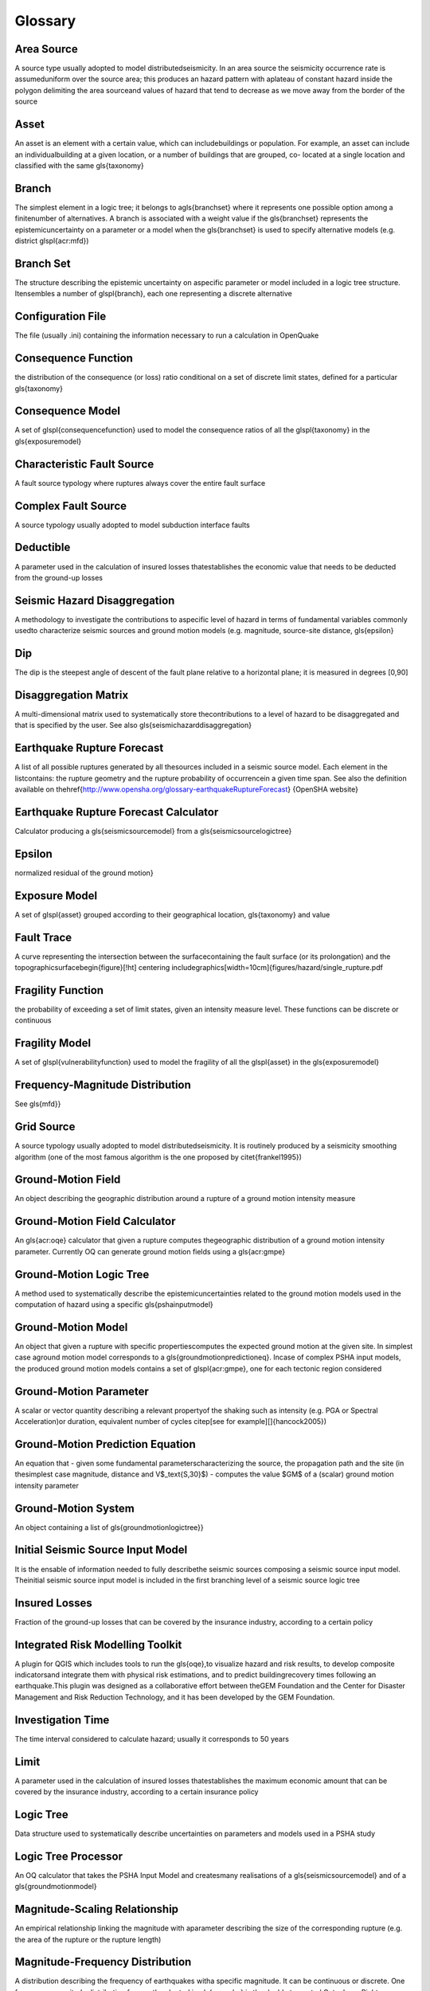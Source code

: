Glossary
========

Area Source
:::::::::::
A source type usually adopted to model distributedseismicity. In an area source the seismicity occurrence rate is assumeduniform over the source area; this produces an hazard pattern with aplateau of constant hazard inside the polygon delimiting the area sourceand values of hazard that tend to decrease as we move away from the border of the source

Asset
:::::
An asset is an element with a certain value, which can includebuildings or population. For example, an asset can include an individualbuilding at a given location, or a number of buildings that are grouped, co- located at a single location and classified with the same \gls{taxonomy}

Branch
::::::
The simplest element in a logic tree; it belongs to a\gls{branchset} where it represents one possible option among a finitenumber of alternatives. A branch is associated with a weight value if the \gls{branchset} represents the epistemicuncertainty on a parameter or a model when the \gls{branchset} is used to specify alternative models (e.g. district \glspl{acr:mfd})

Branch Set
::::::::::
The structure describing the epistemic uncertainty on aspecific parameter or model included in a logic tree structure. Itensembles a number of \glspl{branch}, each one representing a discrete alternative

Configuration File
::::::::::::::::::
The file (usually .ini) containing the information necessary to run a calculation in OpenQuake

Consequence Function
::::::::::::::::::::
the distribution of the consequence (or loss) ratio conditional on a set of discrete limit states, defined for a particular \gls{taxonomy}

Consequence Model
:::::::::::::::::
A set of \glspl{consequencefunction} used to model the consequence ratios of all the \glspl{taxonomy} in the \gls{exposuremodel}

Characteristic Fault Source
:::::::::::::::::::::::::::
A fault source typology where ruptures always cover the entire fault surface

Complex Fault Source
::::::::::::::::::::
A source typology usually adopted to model subduction interface faults

Deductible
::::::::::
A parameter used in the calculation of insured losses thatestablishes the economic value that needs to be deducted from the ground-up losses

Seismic Hazard Disaggregation
:::::::::::::::::::::::::::::
A methodology to investigate the contributions to aspecific level of hazard in terms of fundamental variables commonly usedto characterize seismic sources and ground motion models (e.g. magnitude, source-site distance, \gls{epsilon}

Dip
:::
The dip is the steepest angle of descent of the fault plane relative to a horizontal plane; it is measured in degrees [0,90]

Disaggregation Matrix
:::::::::::::::::::::
A multi-dimensional matrix used to systematically store thecontributions to a level of hazard to be disaggregated and that is specified by the user. See also \gls{seismichazarddisaggregation}

Earthquake Rupture Forecast
:::::::::::::::::::::::::::
A list of all possible ruptures generated by all thesources included in a seismic source model. Each element in the listcontains: the rupture geometry and the rupture probability of occurrencein a given time span. See also the definition available on the\href{http://www.opensha.org/glossary-earthquakeRuptureForecast} {OpenSHA website}

Earthquake Rupture Forecast Calculator
::::::::::::::::::::::::::::::::::::::
Calculator producing a \gls{seismicsourcemodel} from a \gls{seismicsourcelogictree}

Epsilon
:::::::
normalized residual of the ground motion} 

Exposure Model
::::::::::::::
A set of \glspl{asset} grouped according to their geographical location, \gls{taxonomy} and value

Fault Trace
:::::::::::
A curve representing the intersection between the surfacecontaining the fault surface (or its prolongation) and the topographicsurface\begin{figure}[!ht] \centering \includegraphics[width=10cm]{figures/hazard/single_rupture.pdf

Fragility Function
::::::::::::::::::
the probability of exceeding a set of limit states, given an intensity measure level. These functions can be discrete or continuous

Fragility Model
:::::::::::::::
A set of \glspl{vulnerabilityfunction} used to model the fragility of all the \glspl{asset} in the \gls{exposuremodel}

Frequency-Magnitude Distribution
::::::::::::::::::::::::::::::::
See \gls{mfd}} 

Grid Source
:::::::::::
A source typology usually adopted to model distributedseismicity. It is routinely produced by a seismicity smoothing algorithm (one of the most famous algorithm is the one proposed by \citet{frankel1995})

Ground-Motion Field
:::::::::::::::::::
An object describing the geographic distribution around a rupture of a ground motion intensity measure

Ground-Motion Field Calculator
::::::::::::::::::::::::::::::
An \gls{acr:oqe} calculator that given a rupture computes thegeographic distribution of a ground motion intensity parameter. Currently OQ can generate ground motion fields using a \gls{acr:gmpe}

Ground-Motion Logic Tree
::::::::::::::::::::::::
A method used to systematically describe the epistemicuncertainties related to the ground motion models used in the computation of hazard using a specific \gls{pshainputmodel}

Ground-Motion Model
:::::::::::::::::::
An object that given a rupture with specific propertiescomputes the expected ground motion at the given site. In simplest case aground motion model corresponds to a \gls{groundmotionpredictioneq}. Incase of complex PSHA input models, the produced ground motion models contains a set of \glspl{acr:gmpe}, one for each tectonic region considered

Ground-Motion Parameter
:::::::::::::::::::::::
A scalar or vector quantity describing a relevant propertyof the shaking such as intensity (e.g. PGA or Spectral Acceleration)or duration, equivalent number of cycles  \citep[see for example][]{hancock2005})

Ground-Motion Prediction Equation
:::::::::::::::::::::::::::::::::
An equation that - given some fundamental parameterscharacterizing  the source, the propagation path and the site (in thesimplest  case magnitude, distance and V$_\text{S,30}$) - computes the value $GM$ of a (scalar) ground motion intensity parameter

Ground-Motion System
::::::::::::::::::::
An object containing a list of \gls{groundmotionlogictree}} 

Initial Seismic Source Input Model
::::::::::::::::::::::::::::::::::
It is the ensable of information needed to fully describethe seismic sources composing a seismic source input model. Theinitial seismic source input model is included in the first branching level of a seismic source logic tree

Insured Losses
::::::::::::::
Fraction of the ground-up losses that can be covered by the insurance industry, according to a certain policy

Integrated Risk Modelling Toolkit
:::::::::::::::::::::::::::::::::
A plugin for QGIS which includes tools to run the \gls{oqe},to visualize hazard and risk results, to develop composite indicatorsand integrate them with physical risk estimations, and to predict buildingrecovery times following an earthquake.This plugin was designed as a collaborative effort between theGEM Foundation and the Center for Disaster Management and Risk Reduction Technology, and it has been developed by the GEM Foundation.

Investigation Time
::::::::::::::::::
The time interval considered to calculate hazard; usually it corresponds to 50 years

Limit
:::::
A parameter used in the calculation of insured losses thatestablishes the maximum economic amount that can be covered by the insurance industry, according to a certain insurance policy

Logic Tree
::::::::::
Data structure used to systematically describe uncertainties on parameters and models used in a PSHA study

Logic Tree Processor
::::::::::::::::::::
An OQ calculator that takes the PSHA Input Model and createsmany realisations of a \gls{seismicsourcemodel} and of a \gls{groundmotionmodel}

Magnitude-Scaling Relationship
::::::::::::::::::::::::::::::
An empirical relationship linking the magnitude with aparameter  describing the size of the corresponding rupture (e.g. the area  of the rupture or the rupture length)

Magnitude-Frequency Distribution
::::::::::::::::::::::::::::::::
A distribution describing the frequency of earthquakes witha specific magnitude. It can be continuous or discrete. One frequency-magnitude distribution frequently adopted in \gls{acr:psha} is the double truncated Gutenberg-Richter distribution

Non-Parametric Source
:::::::::::::::::::::
A source typology in which the earthquake rupture forecast isdescribed explicitly by a set of ruptures and the corresponding probabilities of occurrence

Natural Hazards' Risk Markup Language
:::::::::::::::::::::::::::::::::::::
A markup language similar to XML, which specifies a numberof standardised schemas to represent various input models used for \gls{acr:oqe} calculations and output files generated by \gls{acr:oqe

Opensha
:::::::
OpenSHA is an open-source, advanced Java-based platformfor conducting Seismic Hazard Analysis - (see \href{http://opensha.org}{OpenSHA website})

Point Source
::::::::::::
The elemental source typology used in the \glsdesc{acr:oqe} to model distributed seismicity

Psha Input Model
::::::::::::::::
An object containing the information necessary to describethe seismic source and the ground motion models - plus the related epistemic uncertainties

Probabilistic Seismic Hazard Analysis
:::::::::::::::::::::::::::::::::::::
A methodology to compute seismic hazard by taking intoaccount the potential contributions coming from all the sources of engineering importance for a specified site

Earthquake Rupture
::::::::::::::::::
A 3D surface - representing a portion or the entire fault surface - over which a slip event (i.e. an earthquake) occurs

Rupture Model
:::::::::::::
An object containing the information necessary to describea \gls{rupture}, such as magnitude, hypocenter location, strike, dip, rake, and seismogenic depths

Rupture Aspect Ratio
::::::::::::::::::::
The ratio between the lenght and the width of an earthquake rupture

Rake
::::
The rake is the direction in which a hanging wall block movesduring a rupture, measured relative to fault strike on the plane of the fault

Scenario Based Seismic Hazard Analysis
::::::::::::::::::::::::::::::::::::::
An analyis of seismic hazard based on the selection ofone or a few ruptures and the computation of the expected groundmotion at a set of sites using a \gls{gmpe} accounting ground motion variability

Seismicity History
::::::::::::::::::
An object containing a set ruptures representative of thepossible seismicity generated by the sources in a \gls{seismicsourcemodel} during the investigation time $t$

Seismicity Rate
:::::::::::::::
Number of events per unit of time (if not betterspecified, the definition of a seismicity rate generally presumes a time independent

Seismic Source Data
:::::::::::::::::::
An object containing the information necessary tocompletely describe a \gls{acr:psha} seismic source i.e. seismic source type, position, geometry and seismicity occurrence model

Seismic Source Logic Tree
:::::::::::::::::::::::::
Logic tree structure defined to describe in structured andsystematic way the epistemic uncertainties characterizing the seismicsource model. The first branching level in the logic tree by definition contains one or several alternative \gls{initialseismicsourceinputmodel}

Seismic Source Input Model
::::::::::::::::::::::::::
An object containing a list of \gls{seismicsourcedata}. Inthe \glsdesc{acr:oqe} a seismic source model doesn't contain epistemic uncertainty

Seismic Source
::::::::::::::
An object that can generate}} \newacronym{acr:ssm}{SSM}{Seismic Source Model

Seismic Source Model
::::::::::::::::::::
An object containing a list of \glspl{seismicsource} objects

Seismic Source System
:::::::::::::::::::::
An object containing a list of\glspl{initialseismicsourceinputmodel} and the \gls{seismicsourcelogictree}

Simple Fault Source
:::::::::::::::::::
A source typology usually adopted to model shallow structures with an uncomplicated geometry

Stochastic Event Set
::::::::::::::::::::
An object containing one or many \glspl{seismicityhistory}} 

Strike
::::::
The strike direction correspond to the angle between thenorth and the direction you take so that when you walk along the \gls{faulttrace} the fault dips on your right

Tag
:::
Scheme used to specify attributes for the \glspl{asset}.Attributes for an \gls{asset} could include the state, county, zip-code,city, occupancy, CRESTA ID, or other such markers that could be usedin the post-processing stage of a risk calculation to aggregate results for each tag.

Taxonomy
::::::::
Scheme used to classify the \glspl{asset}. For buildings, aclassification scheme has been proposed by \gls{acr:gem} which considers anumber of attributes including lateral load resisting system and itsmaterial, height, year of construction. The taxonomy is currently used tolink the \glspl{asset} in the \gls{exposuremodel} to the relevant \gls{vulnerabilityfunction} or \gls{fragilityfunction}

Tectonic Region
:::::::::::::::
A area on the topographic surface that can be consideredhomogeneous in terms of tectonic properties such as the prevalent seismogenic properties and/or the seismic wave propagation properties

Temporal Occurrence Model
:::::::::::::::::::::::::
Usually a probabilistic model giving the probability of occurrence of an event in a specified \gls{investigationtime}

Vulnerability Function
::::::::::::::::::::::
A function that describes the probability distribution ofloss ratio, conditioned on an intensity measure level. Currently only discrete vulnerability functions are supported

Vulnerability Model
:::::::::::::::::::
A set of \glspl{vulnerabilityfunction} used to model the physical vulnerability of all the \glspl{asset} in the \gls{exposuremodel}

V$_{S,30}$
::::::::::
Average shear wave velocity of the materials in the uppermost 30m of the soil column

